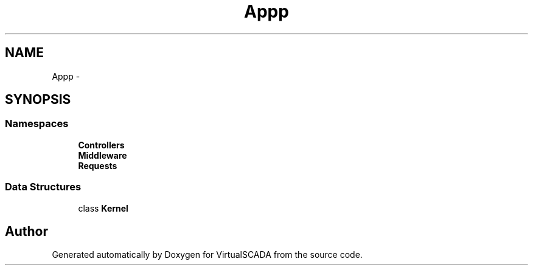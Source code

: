 .TH "App\Http" 3 "Tue Apr 14 2015" "Version 1.0" "VirtualSCADA" \" -*- nroff -*-
.ad l
.nh
.SH NAME
App\Http \- 
.SH SYNOPSIS
.br
.PP
.SS "Namespaces"

.in +1c
.ti -1c
.RI " \fBControllers\fP"
.br
.ti -1c
.RI " \fBMiddleware\fP"
.br
.ti -1c
.RI " \fBRequests\fP"
.br
.in -1c
.SS "Data Structures"

.in +1c
.ti -1c
.RI "class \fBKernel\fP"
.br
.in -1c
.SH "Author"
.PP 
Generated automatically by Doxygen for VirtualSCADA from the source code\&.

